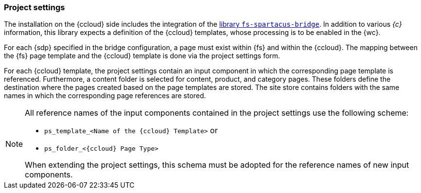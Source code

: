 [[install_pset]]
=== Project settings
The installation on the {ccloud} side includes the integration of the <<sp_installation_libraries,library `fs-spartacus-bridge`>>.
In addition to various _{c}_ information, this library expects a definition of the {ccloud} templates, whose processing is to be enabled in the {wc}.

For each {sdp} specified in the bridge configuration, a page must exist within {fs} and within the {ccloud}.
The mapping between the {fs} page template and the {ccloud} template is done via the project settings form.

For each {ccloud} template, the project settings contain an input component in which the corresponding page template is referenced.
Furthermore, a content folder is selected for content, product, and category pages.
These folders define the destination where the pages created based on the page templates are stored.
The site store contains folders with the same names in which the corresponding page references are stored.

[NOTE]
====
All reference names of the input components contained in the project settings use the following scheme:

* `ps_template_<Name of the {ccloud} Template>` or
* `ps_folder_<{ccloud} Page Type>`

When extending the project settings, this schema must be adopted for the reference names of new input components.
====

